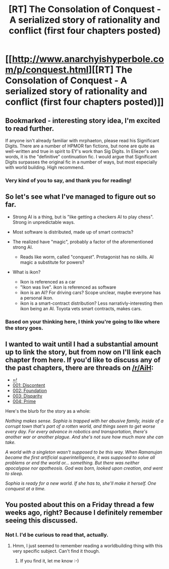 #+TITLE: [RT] The Consolation of Conquest - A serialized story of rationality and conflict (first four chapters posted)

* [[http://www.anarchyishyperbole.com/p/conquest.html][[RT] The Consolation of Conquest - A serialized story of rationality and conflict (first four chapters posted)]]
:PROPERTIES:
:Author: mrphaethon
:Score: 13
:DateUnix: 1471223254.0
:DateShort: 2016-Aug-15
:END:

** Bookmarked - interesting story idea, I'm excited to read further.

If anyone isn't already familiar with mrphaeton, please read his Significant Digits. There are a number of HPMOR fan fictions, but none are quite as well-written and true in spirit to EY's work than Sig Digits. In Eliezer's own words, it is the "definitive" continuation fic. I would argue that Significant Digits surpasses the original fic in a number of ways, but most especially with world building. High recommend.
:PROPERTIES:
:Author: DamenDome
:Score: 6
:DateUnix: 1471275608.0
:DateShort: 2016-Aug-15
:END:

*** Very kind of you to say, and thank you for reading!
:PROPERTIES:
:Author: mrphaethon
:Score: 3
:DateUnix: 1471276915.0
:DateShort: 2016-Aug-15
:END:


** So let's see what I've managed to figure out so far.

- Strong AI is a thing, but is "like getting a checkers AI to play chess". Strong in unpredictable ways.

- Most software is distributed, made up of smart contracts?

- The realized have "magic", probably a factor of the aforementioned strong AI.

  - Reads like worm, called "conquest". Protagonist has no skills. AI magic a substitute for powers?

- What is ikon?

  - Ikon is referenced as a car
  - "Ikon was live". ikon is referenced as software
  - ikon is an AI? For driving cars? Scope unclear, maybe everyone has a personal ikon.
  - ikon is a smart-contract distribution? Less narrativly-interesting then ikon being an AI. Toyota vets smart contracts, makes cars.
:PROPERTIES:
:Author: traverseda
:Score: 5
:DateUnix: 1471233804.0
:DateShort: 2016-Aug-15
:END:

*** Based on your thinking here, I think you're going to like where the story goes.
:PROPERTIES:
:Author: mrphaethon
:Score: 3
:DateUnix: 1471276883.0
:DateShort: 2016-Aug-15
:END:


** I wanted to wait until I had a substantial amount up to link the story, but from now on I'll link each chapter from here. If you'd like to discuss any of the past chapters, there are threads on [[/r/AiH]]:

- [[https://www.reddit.com/r/AIH/comments/4ovjhu/coc/][↵]]
- [[https://www.reddit.com/r/AIH/comments/4q0von/conquest_001_discontent/][001: Discontent]]
- [[https://www.reddit.com/r/AIH/comments/4s8wyg/conquest_002_foundation/][002: Foundation]]
- [[https://www.reddit.com/r/AIH/comments/4uf1xv/conquest_003_disparity/][003: Disparity]]
- [[https://www.reddit.com/r/AIH/comments/4xpcpp/conquest_004_prime/][004: Prime]]

Here's the blurb for the story as a whole:

/Nothing makes sense. Sophia is trapped with her abusive family, inside of a corrupt town that's part of a rotten world, and things seem to get worse every day. For every advance in robotics and transportation, there's another war or another plague. And she's not sure how much more she can take./

/A world with a singleton wasn't supposed to be this way. When Ramanujan became the first artificial superintelligence, it was supposed to solve all problems or end the world or... something. But there was neither apocalypse nor apotheosis. God was born, looked upon creation, and went to sleep./

/Sophia is ready for a new world. If she has to, she'll make it herself. One conquest at a time./
:PROPERTIES:
:Author: mrphaethon
:Score: 3
:DateUnix: 1471223491.0
:DateShort: 2016-Aug-15
:END:


** You posted about this on a Friday thread a few weeks ago, right? Because I definitely remember seeing this discussed.
:PROPERTIES:
:Author: gbear605
:Score: 3
:DateUnix: 1471225410.0
:DateShort: 2016-Aug-15
:END:

*** Not I. I'd be curious to read that, actually.
:PROPERTIES:
:Author: mrphaethon
:Score: 2
:DateUnix: 1471226726.0
:DateShort: 2016-Aug-15
:END:

**** Hmm, I just seemed to remember reading a worldbuilding thing with this very specific subject. Can't find it though.
:PROPERTIES:
:Author: gbear605
:Score: 2
:DateUnix: 1471227892.0
:DateShort: 2016-Aug-15
:END:

***** If you find it, let me know :-)
:PROPERTIES:
:Author: mrphaethon
:Score: 2
:DateUnix: 1471228028.0
:DateShort: 2016-Aug-15
:END:
